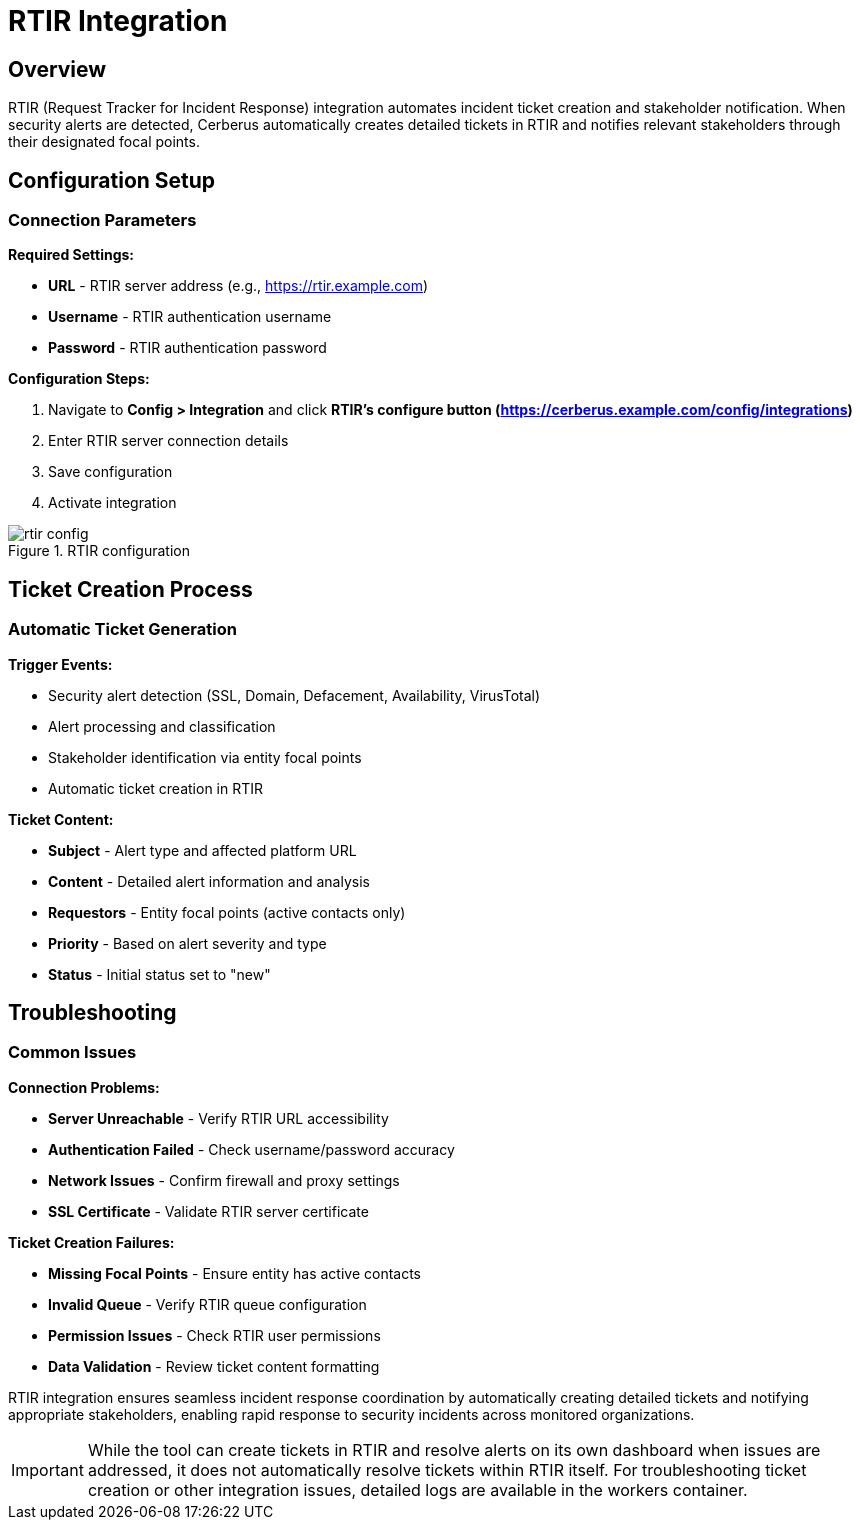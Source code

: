 :imagesdir: ../assets/images
= RTIR Integration
:description: Request Tracker for Incident Response integration guide
:keywords: rtir, incident-response, tickets, automation, stakeholders

== Overview

RTIR (Request Tracker for Incident Response) integration automates incident ticket creation and stakeholder notification. When security alerts are detected, Cerberus automatically creates detailed tickets in RTIR and notifies relevant stakeholders through their designated focal points.

== Configuration Setup

=== Connection Parameters

**Required Settings:**

* **URL** - RTIR server address (e.g., https://rtir.example.com)
* **Username** - RTIR authentication username
* **Password** - RTIR authentication password

**Configuration Steps:**

. Navigate to **Config > Integration** and click **RTIR's configure button (https://cerberus.example.com/config/integrations)**
. Enter RTIR server connection details
. Save configuration
. Activate integration

.RTIR configuration
image::integrations/rtir_config.png[]


== Ticket Creation Process

=== Automatic Ticket Generation

**Trigger Events:**

* Security alert detection (SSL, Domain, Defacement, Availability, VirusTotal)
* Alert processing and classification
* Stakeholder identification via entity focal points
* Automatic ticket creation in RTIR

**Ticket Content:**

* **Subject** - Alert type and affected platform URL
* **Content** - Detailed alert information and analysis
* **Requestors** - Entity focal points (active contacts only)
* **Priority** - Based on alert severity and type
* **Status** - Initial status set to "new"

== Troubleshooting

=== Common Issues

**Connection Problems:**

* **Server Unreachable** - Verify RTIR URL accessibility
* **Authentication Failed** - Check username/password accuracy
* **Network Issues** - Confirm firewall and proxy settings
* **SSL Certificate** - Validate RTIR server certificate

**Ticket Creation Failures:**

* **Missing Focal Points** - Ensure entity has active contacts
* **Invalid Queue** - Verify RTIR queue configuration
* **Permission Issues** - Check RTIR user permissions
* **Data Validation** - Review ticket content formatting



RTIR integration ensures seamless incident response coordination by automatically creating detailed tickets and notifying appropriate stakeholders, enabling rapid response to security incidents across monitored organizations.

[IMPORTANT]

While the tool can create tickets in RTIR and resolve alerts on its own dashboard when issues are addressed, it does not automatically resolve tickets within RTIR itself. For troubleshooting ticket creation or other integration issues, detailed logs are available in the workers container.
